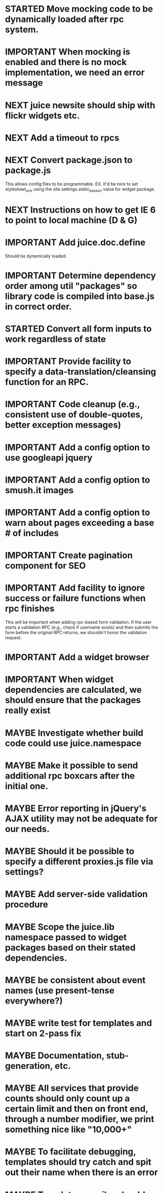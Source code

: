 #+TYP_TODO: MAYBE IMPORTANT NEXT STARTED WAITING DONE
#+STARTUP: overview

* STARTED Move mocking code to be dynamically loaded after rpc system.

* IMPORTANT When mocking is enabled and there is no mock implementation, we need an error message
* NEXT juice newsite should ship with flickr widgets etc.
* NEXT Add a timeout to rpcs
* NEXT Convert package.json to package.js
This allows config files to be programmable.
EX.
It'd be nice to set stylesheet_urls using the site.settings.static_base_url value for widget package.
* NEXT Instructions on how to get IE 6 to point to local machine (D & G)
* IMPORTANT Add juice.doc.define
  Should be dynamically loaded.
* IMPORTANT Determine dependency order among util "packages" so library code is compiled into base.js in correct order.
* STARTED Convert all form inputs to work regardless of state
* IMPORTANT Provide facility to specify a data-translation/cleansing function for an RPC.
* IMPORTANT Code cleanup (e.g., consistent use of double-quotes, better exception messages)
* IMPORTANT Add a config option to use googleapi jquery
* IMPORTANT Add a config option to smush.it images
* IMPORTANT Add a config option to warn about pages exceeding a base # of includes
* IMPORTANT Create pagination component for SEO
* IMPORTANT Add facility to ignore success or failure functions when rpc finishes
  This will be important when adding rpc-based form validation. If
  the user starts a validation RPC (e.g., check if username
  exists) and then submits the form before the original RPC
  returns, we shouldn't honor the validation request.
* IMPORTANT Add a widget browser
* IMPORTANT When widget dependencies are calculated, we should ensure that the packages really exist
* MAYBE Investigate whether build code could use juice.namespace
* MAYBE Make it possible to send additional rpc boxcars after the initial one.
* MAYBE Error reporting in jQuery's AJAX utility may not be adequate for our needs.
* MAYBE Should it be possible to specify a different proxies.js file via settings?
* MAYBE Add server-side validation procedure
* MAYBE Scope the juice.lib namespace passed to widget packages based on their stated dependencies.
* MAYBE be consistent about event names (use present-tense everywhere?)
* MAYBE write test for templates and start on 2-pass fix
* MAYBE Documentation, stub-generation, etc.
* MAYBE All services that provide counts should only count up a certain limit and then on front end, through a number modifier, we print something nice like "10,000+"
* MAYBE To facilitate debugging, templates should try catch and spit out their name when there is an error
* MAYBE Template compiler should throw a compile time error if you use a modifier that is undefined
* MAYBE Tests
* MAYBE More modifiers

  - [ ] date formatting modifier
  - [ ] ellipsis formatter
* DONE The internal error message and exception trapping tends to obscure the origin of messages.
* DONE Implement all RPCs
  report spam
  not spam
  delete
  save
  forward, reply, etc
* DONE nullable object keys and nullable objects in rpc specs?
* DONE Add the one at a time functionality.
* DONE util should have the same scoping rules as rpc and widget packages
* DONE Change the way we scope individual js files in packages.
By insulating each package source file, it prevents the programmer from
declaring common code (e.g. in a "00-prelude.js" file) to be shared throughout
the package.
* DONE RPC back-end doesn't handle certain catastrophic failure scenarios, e.g. a failed require_once in PHP.
* DONE Server-side RPC module should test that the registered RPC function implementation exists, and provide a good error message
* DONE RPC packages should probably be in single files?
* DONE Unify type checking in juice/CTK RPC specification verification code.
* DONE support optional page parameters and default values


    E.g. (pseudo-code):

        juice.page.define(
            {name: 'notes',
             title: 'Notes',
             path: ['notes/', {note_id: 'n, page: 'p}],
             alternative_paths: {},
             parameters: {note_id: {re: '\\d+', default_value: undefined},
                          page: {re: '\\d+', default_value: 1}},
             // ...
            });

    That defines a page named "notes" accessible via "notes/" that accepts two
    optional query string arguments, "p" and "n". Both must match the regular
    expression /^\d+$/. They are optional because they have default values (1
    and undefined, respectively). When passed to the page, they will be named
    "page" and "note_id".

    Also: we should probably be more formal (or more robust) about slashes on
    the end of paths. Suggestion: We should omit them from the beginning of
    paths and require that they be explicitly put on the ends of paths.
* DONE Add juice.page.define_external
* DONE Implement --help for program options
* DONE Revisit JUICE_LIBPATH--it doesn't really work the way we expected.
* DONE Upgrade jquery
* DONE Need to recompile base whenever an rpc/widget package is added or removed.
* DONE Add build instructions for v8 shell
* DONE automatically determine whether pages have overlapping urls (when possible)
* DONE do another pass on error reporting; make sure we're using juice.error.raise correctly everywhere
* DONE revise the way decorators are defined and organized
- Rename decorators to "enhancers". E.g. that.decorate would become that.enhance.
- Enhancers should be defined within widget packages; eliminate the decorators directory.
- This would give enhancers access to compiled templates w/o additional work.
- Enhancers need not be publicly accessible except to the that.enhance method.
- Enhancers would obviously inherit the widget package's namespace.
* DONE templates blow up if you use the value a as a loop index

* DONE Be consistent about functions that accept a single boolean to perform a toggle-action

E.g. enable = function(b)... this function sounds like it should enable the thing even called w/o an argument.
Sometimes this is what happens, sometimes it isn't. Either (1) rename to set_enabled or (2) create two functions,
enable and disable, that accept zero arguments.
* DONE Decorators should add a class to the widget to facilitate styling
For example, simple_form should add the simple_form class to the widget.
* DONE fix growls
* DONE Fix dumb paginator loading of new items
* DONE Spidermonkey with file I/O

* DONE Remove dependency on template in page.js
  path_template = usul.template.parse(my.path().replace(dynamic_path_var_re, '{{$1}}'));

* DONE When we modify a dependency in our js dependencies, propagate this to scons
  scons can dynamically add dependencies based on some output from
  a javascript dependency analysis program.
* DONE Make page definition more declarative
  [19:01] graham.lowe> hey
  [19:01] graham.lowe> how do you feel about making the page defs
  more declarative
  [19:02] graham.lowe> e.g.,
  [19:02] Daniel Cowgill> i think it might be a good idea
  [19:02] graham.lowe>
  usul.page.define(
    {layout: foo.layout,
     widget_package: ['spam', 'core'],
     path: 'hello',
     params: ['username'],
     init_widgets: function(args) {...}})
  [19:03] Daniel Cowgill> yeah
  [19:03] Daniel Cowgill> i'm down with that
  [19:03] Daniel Cowgill> rpc-style
  [19:03] Daniel Cowgill> it's simpler
  [19:03] Daniel Cowgill> and there's less room for fucking shit up
  [19:03] graham.lowe> i think removing as much syntax as possible
  will be helpful.
  [19:03] Daniel Cowgill> agreed
  ---

* DONE convert all widgets to not explictly call render
* DONE Write out own growl

* DONE Remove duplication in build tests
  The files in build_tests should just call some function. This same function
  should be used to determine what js interpreter specific file to load.
* DONE Bulletin board
* DONE Reimplement bookmarking
* DONE foreach, map, any, ntimes, filter, etc. -- these guys MUST TAKE ARGS IN CONSISTENT ORDER!
* DONE Scope the proj dictionary based on dependency analysis
* DONE test in Internet Explorer and check for memory leaks
* DONE it's too easy to create infinite loops in widgets using that.on_domified + my.refresh
  For example:

        that.on_domified(
            function() {
                proj.rpcs.foo.bar(
                    rpc_args,
                    function(response) {
                        // render the widget based on response
                        my.refresh(new_representaton);
                    });
            });
* DONE Layouts should be a file, not a directory
* DONE Wrapper around interpreter specific implementations
* DONE Add some sort of history serializer so that widgets can save state across "page" changes
* DONE change all decorators to add a method with the name of the decorator and individual methods would be called via strings
* DONE private widgets (with explicit export of public widgets?)
* DONE Template macro
* DONE Real demo
  - notes compose dialog
  - notes reply
  - compose note button
  - other folders
  - ads
  - hookup minification
  - hookup CDN and other YSlow stuff
  - hookup backend
* DONE Move proj.message etc to usul.util
* DONE Wrap up this pattern
  var info = {can_be_deleted:  spec.can_be_deleted,
              blah: spec.blah};

* DONE Add a release mode to scons
* DONE Write manage.js for starting new widgets and new rpcs
* DONE new-project.js for starting a new project
* DONE Fix new-project
* DONE Error handling
  Ability to report original location of error in a concatenated
  file. One idea would be to use window.onerror and have it
  inspect some usul variable.

* DONE utility for starting new widgets
* DONE RPCs should check arguments
* DONE Do not include mocking code in shipped product
* DONE RPC spec validation might need to handle different types of responses such as pagination (e.g., dumb, total, has_next may vary), also what about no response (i.e., undefined)?
  decided that it shouldn't
* DONE Revisit util.callback and error handling [6/6]
  - [X] add compile-time linting for js files to eliminate syntax errors
  - [X] put try-catch around every script
  - [X] wrap ajax call in rpc (in set_proxy: replace proxy_fn with one that is wrapped)
  - [X] make sure mocked calls are delayed (put in their own threads) and wrapped
  - [X] juice needs to be protected from all user-space code (i.e. treat juice like a kernel)
  - [X] release-mode builds should not display info about internal errors (e.g. citations)

* DONE Figure out why remember password doesn't work
* DONE In release mode, usul.log should probably not do an alert
* DONE Fix bug in mocking
  Mock calls should not return until rpcs have started. Changing
  rpcs to execute without delays breaks everything. Try this:

  original:
  execute_with_delay(
      function() {
          var data = usul.is_function(rpc.mock) ? rpc.mock(args) : rpc.mock;
          success_fn({outcome: 'success', data: data});
      });

  to reproduce, remove the execute_with_delay.

  var data = usul.is_function(rpc.mock) ? rpc.mock(args) : rpc.mock;
  success_fn({outcome: 'success', data: data});

* DONE On lint failure, cat the log file so that we get a more informative build error
* DONE Rename project directory to proj to be consistent with namespaces
* DONE session/textarea hack is broken, doesn't save textarea between reloads, also:
  Loses "default" state on reload, which causes undefined values to be passed
  to widgets. E.g. inbox_multiview. Possible changes required to
  inbox_multiview to address this, too.

* DONE Figure out a better way to test rpcs
* DONE tabs should be able to load widgets async
* DONE Rename removable to deletable and update accordingly
* DONE fix template instantiation problem w/ internal templates
Templates assigned to juice.templates aren't working due to self-reference in compile_templates.js.
Possible solution: build juice/web the same way we build widget packages.
* DONE convert demo to have a regular project structure
  It must be a separate project under git.
  We would provide a script to symlink the juice directory to the regular juice.
* DONE automatically generate form html/template based on abstract description of form inputs
  [X] Double-click protection
  [ ] General form error label at top of form?
  [X] RPC to load data? lazy-loaded form input?
  [X] Is form input ready? and disable form until it is
  [X] Preloading a form input with values. Is this different than with ref data from an RPC?
* DONE Add facility for adding external js urls on a per widget basis at compile time
* DONE Add facility for adding help to form inputs
* DONE Consider creating decorator packages which are used by widget packages
* DONE Move pages/*.js into pages.js
* DONE Consider replacing my.on_domify with my.after_domify
* DONE Clean up paged_list code in bar. Checkable, filterable enhancers and then also change everything
to use proj.widget.bar.link.

* DONE Remove dead widgets
* DONE Ensure that the interface of the standard form widgets are consistent
  For example, the key-value ordering for radio group and select list are different
  and some widgets have a set_data method, while others have a set_options method.

* DONE Add hrefs to all links in standard library components + demo
* DONE support alternative page paths
    It should be possible to specify alternative page paths. For example:

        juice.page.define(
            {name: 'user_profile',
             path: '<<username>>/',
             alternative_paths: {
                 foo: 'users/<<username>>/',
                 bar: ['profile/', {username: 'u'}]
             },
             parameters: {username: {re: '\\w+'}},
             // ...
            });

    That defines a page named "user_profile" whose default path is a dynamic
    path containing the username parameter (regexp must be specified in the
    parameters attribute), and with two alternative paths, the second of which
    expects a query string arg named "u" that will be passed to the page as
    "username". The page's url() method will, by default, return the default
    path, but can be passed a second argument naming an alternative path, e.g.
    proj.pages.user_profile.url({username:"bob", "foo").
* DONE Add sha1 to juice v8 shell
* DONE Add support for singleton widgets
  For example, only one recaptcha widget should appear on a page
  at a time. This is more like reference counting than counting
  the number of constructions, because once a widget is disposed,
  it's ok to construct another one.

* DONE Fix issues with v8 shell
  - utf-16 write?
  - dir_exists has bug (doesn't differentiate between test for directory and file)--perhaps
  - review docs for handle scope
  - test for memory leaks

* DONE automatically determine whether pages have overlapping urls (when possible)
* DONE Change proj settings to just be a dictionary--that way more flexible after all
* DONE Fix compile template errors
  Source files should not have to be reloaded
* DONE Implement --help for program options
* DONE Change widget package scoping
  We shouldn't bother scoping files anymore

* DONE Compiled script names should have something unique in them to thwart browser caching (i.e. we need url versioning)
* DONE Advertising (D & G)
* DONE Fix page CSS URLs (D & G)
* DONE Fix page titles (D & G)
* DONE Provide a better error message when putting widgets into a div with nested divs
  For example,

  {pagebody: {a: null, b: null}}

  Putting a widget into the pagebody div should result in a proper
  error message. Even better would be a static check.

* DONE Provide convenient way to globally manipulate page titles.
* DONE View note page needs styling (Eloy)
* WAITING Analytics (D & G)
* DONE Some dummy task
* DONE Implement some juice.namespace helpers


  - add qualified_name to widgets and rpcs
  - add ability to test whether an object is defined in a hierarchy
  - set an object in a hierarchy
  - get an object in a hierarchy
  - search an object hierarchy using wildcards, etc.

EX.

juice.namespace.exists(site.lib, "c1.rpcs.core.login");

* DONE Write 1 version of juice package string parsing.
For example, "c1.widgets.core" should become
{lib_name: "c1",
 pkg_type: "widgets",
 pkg_name: "core"}

* DONE Form inputs template param should be called render
* DONE Clean up mocking code for notes
* DONE Write a new dispatcher page for RPCs
* DONE Add enums to rpc specs
* DONE Remove try/catch from widget and rpc package definition
* DONE Working in rhino.
* DONE Make a pass through entire code base (juice, c1, and c1_std) and ensure that we are not relying on property order
* DONE Add a way to auto generate rpc stubs?
* DONE Firebug plugin
  - Better stack traces
  - Linked to generated source
* DONE Improve namespace handling so that code in rpc.js can be replaced.
  Namespaces should be able to be partial (e.g., just a lib, just a lib and package type, etc).

